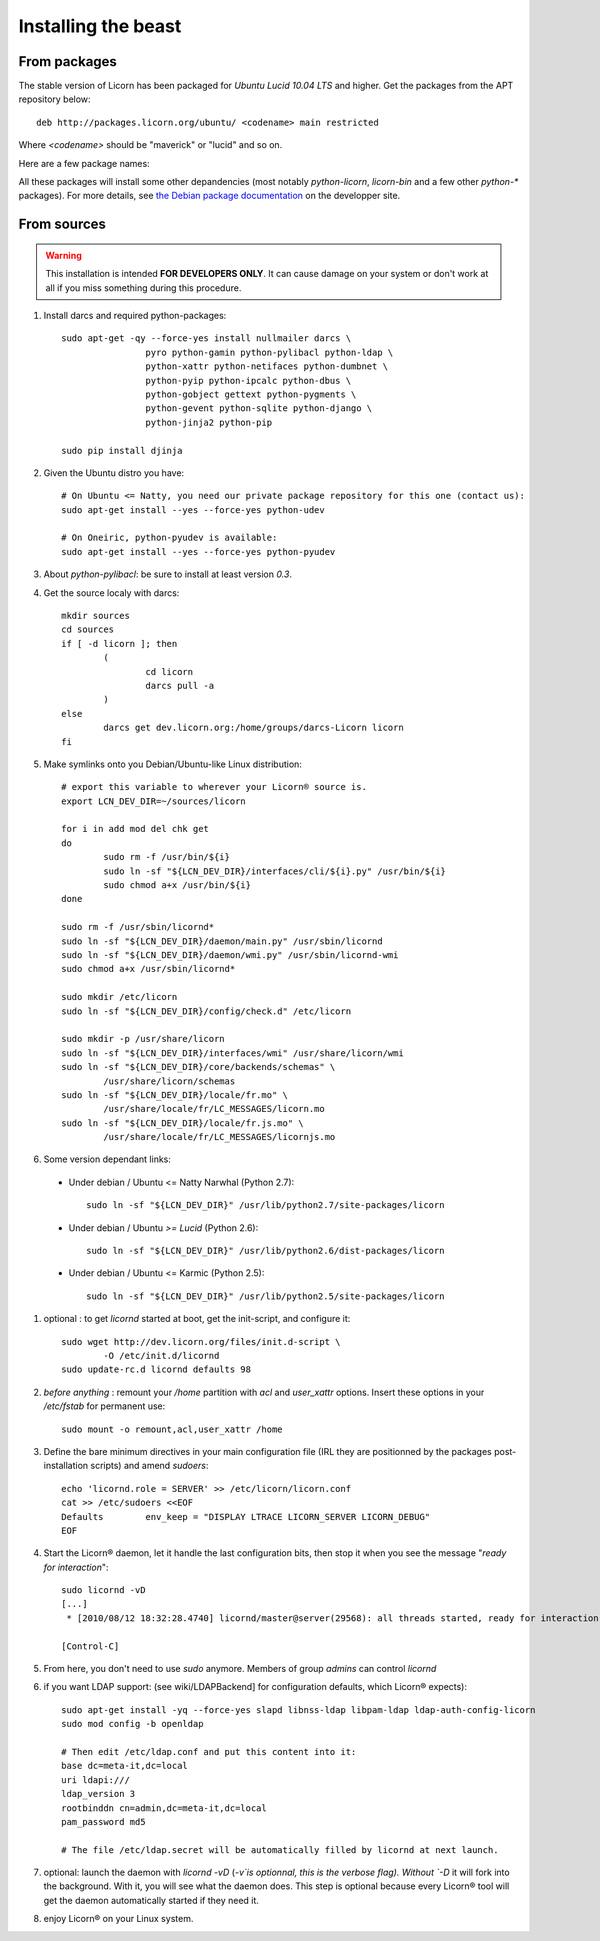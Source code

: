 .. _install:

====================
Installing the beast
====================

.. highlight:: bash


From packages
=============

The stable version of Licorn has been packaged for `Ubuntu Lucid 10.04 LTS` and higher. Get the packages from the APT repository below::

	deb http://packages.licorn.org/ubuntu/ <codename> main restricted

Where `<codename>` should be "maverick" or "lucid" and so on.

Here are a few package names:

.. glossary::

	licorn-ldap-server
		The most common installation nowadays on servers: it pulls in all the Licorn® server parts and the LDAP backend (and its default configuration). After installing this package, Licorn® is **ready-to-be-used**.

	licorn-server
		A not-so-intrusive option: it will install all the necessary parts for quickstarting a Licorn® server, with only the `shadow` backend configured. You can install the LDAP server package afterwards if you change your mind.

	licorn-client
		Install this package on the client machines on your network, this will make them remote-drivable from the server for many system management tasks. Technically, this pulls in exactly the same code as in the server packages: only the configuration is different.

All these packages will install some other depandencies (most notably `python-licorn`, `licorn-bin` and a few other `python-*` packages). For more details, see `the Debian package documentation <http://dev.licorn.org/wiki/UserDoc/DebianPackagesDependancies>`_ on the developper site.


From sources
============

.. warning:: This installation is intended **FOR DEVELOPERS ONLY**. It can cause damage on your system or don't work at all if you miss something during this procedure.

#. Install darcs and required python-packages::

	sudo apt-get -qy --force-yes install nullmailer darcs \
			pyro python-gamin python-pylibacl python-ldap \
			python-xattr python-netifaces python-dumbnet \
			python-pyip python-ipcalc python-dbus \
			python-gobject gettext python-pygments \
			python-gevent python-sqlite python-django \
			python-jinja2 python-pip

	sudo pip install djinja

#. Given the Ubuntu distro you have::

	# On Ubuntu <= Natty, you need our private package repository for this one (contact us):
	sudo apt-get install --yes --force-yes python-udev

	# On Oneiric, python-pyudev is available:
	sudo apt-get install --yes --force-yes python-pyudev

#. About `python-pylibacl`: be sure to install at least version *0.3*.
#. Get the source localy with darcs::

	mkdir sources
	cd sources
	if [ -d licorn ]; then
		(
			cd licorn
			darcs pull -a
		)
	else
		darcs get dev.licorn.org:/home/groups/darcs-Licorn licorn
	fi

#. Make symlinks onto you Debian/Ubuntu-like Linux distribution::

	# export this variable to wherever your Licorn® source is.
	export LCN_DEV_DIR=~/sources/licorn

	for i in add mod del chk get
	do
		sudo rm -f /usr/bin/${i}
		sudo ln -sf "${LCN_DEV_DIR}/interfaces/cli/${i}.py" /usr/bin/${i}
		sudo chmod a+x /usr/bin/${i}
	done

	sudo rm -f /usr/sbin/licornd*
	sudo ln -sf "${LCN_DEV_DIR}/daemon/main.py" /usr/sbin/licornd
	sudo ln -sf "${LCN_DEV_DIR}/daemon/wmi.py" /usr/sbin/licornd-wmi
	sudo chmod a+x /usr/sbin/licornd*

	sudo mkdir /etc/licorn
	sudo ln -sf "${LCN_DEV_DIR}/config/check.d" /etc/licorn

	sudo mkdir -p /usr/share/licorn
	sudo ln -sf "${LCN_DEV_DIR}/interfaces/wmi" /usr/share/licorn/wmi
	sudo ln -sf "${LCN_DEV_DIR}/core/backends/schemas" \
		/usr/share/licorn/schemas
	sudo ln -sf "${LCN_DEV_DIR}/locale/fr.mo" \
		/usr/share/locale/fr/LC_MESSAGES/licorn.mo
	sudo ln -sf "${LCN_DEV_DIR}/locale/fr.js.mo" \
		/usr/share/locale/fr/LC_MESSAGES/licornjs.mo

#. Some version dependant links:

  * Under debian / Ubuntu <= Natty Narwhal (Python 2.7)::

        sudo ln -sf "${LCN_DEV_DIR}" /usr/lib/python2.7/site-packages/licorn

  * Under debian / Ubuntu *>= Lucid* (Python 2.6)::

	sudo ln -sf "${LCN_DEV_DIR}" /usr/lib/python2.6/dist-packages/licorn

  * Under debian / Ubuntu <= Karmic (Python 2.5)::

        sudo ln -sf "${LCN_DEV_DIR}" /usr/lib/python2.5/site-packages/licorn

#. optional : to get `licornd` started at boot, get the init-script, and configure it::

	sudo wget http://dev.licorn.org/files/init.d-script \
		-O /etc/init.d/licornd
	sudo update-rc.d licornd defaults 98

#. *before anything* : remount your `/home` partition with `acl` and `user_xattr` options. Insert these options in your `/etc/fstab` for permanent use::

	sudo mount -o remount,acl,user_xattr /home

#. Define the bare minimum directives in your main configuration file (IRL they are positionned by the packages post-installation scripts) and amend `sudoers`::

	echo 'licornd.role = SERVER' >> /etc/licorn/licorn.conf
	cat >> /etc/sudoers <<EOF
	Defaults	env_keep = "DISPLAY LTRACE LICORN_SERVER LICORN_DEBUG"
	EOF

#. Start the Licorn® daemon, let it handle the last configuration bits, then stop it when you see the message "`ready for interaction`"::

	sudo licornd -vD
	[...]
	 * [2010/08/12 18:32:28.4740] licornd/master@server(29568): all threads started, ready for interaction.

	[Control-C]

#. From here, you don't need to use `sudo` anymore. Members of group `admins` can control `licornd`
#. if you want LDAP support:  (see wiki/LDAPBackend] for configuration defaults, which Licorn® expects)::

	sudo apt-get install -yq --force-yes slapd libnss-ldap libpam-ldap ldap-auth-config-licorn
	sudo mod config -b openldap

	# Then edit /etc/ldap.conf and put this content into it:
	base dc=meta-it,dc=local
	uri ldapi:///
	ldap_version 3
	rootbinddn cn=admin,dc=meta-it,dc=local
	pam_password md5

	# The file /etc/ldap.secret will be automatically filled by licornd at next launch.

#. optional: launch the daemon with `licornd -vD` (`-v`is optionnal, this is the verbose flag). Without `-D` it will fork into the background. With it, you will see what the daemon does. This step is optional because every Licorn® tool will get the daemon automatically started if they need it.
#. enjoy Licorn® on your Linux system.
